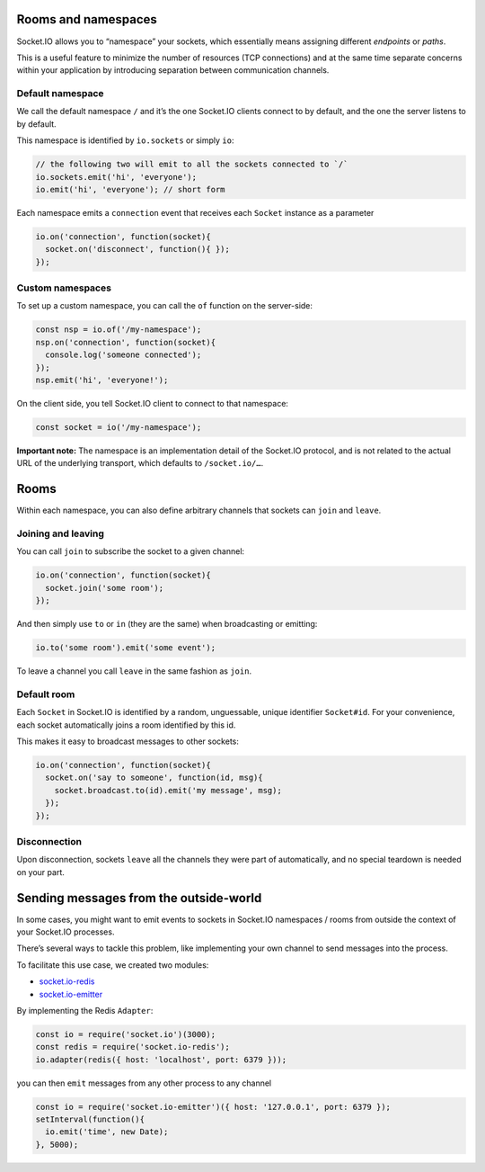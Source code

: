 Rooms and namespaces
=========================

Socket.IO allows you to “namespace” your sockets, which essentially
means assigning different *endpoints* or *paths*.

This is a useful feature to minimize the number of resources (TCP
connections) and at the same time separate concerns within your
application by introducing separation between communication channels.

Default namespace
-----------------

We call the default namespace ``/`` and it’s the one Socket.IO clients
connect to by default, and the one the server listens to by default.

This namespace is identified by ``io.sockets`` or simply ``io``:

.. code:: js

   // the following two will emit to all the sockets connected to `/`
   io.sockets.emit('hi', 'everyone');
   io.emit('hi', 'everyone'); // short form

Each namespace emits a ``connection`` event that receives each
``Socket`` instance as a parameter

.. code:: js

   io.on('connection', function(socket){
     socket.on('disconnect', function(){ });
   });

Custom namespaces
-----------------

To set up a custom namespace, you can call the ``of`` function on the
server-side:

.. code:: js

   const nsp = io.of('/my-namespace');
   nsp.on('connection', function(socket){
     console.log('someone connected');
   });
   nsp.emit('hi', 'everyone!');

On the client side, you tell Socket.IO client to connect to that
namespace:

.. code:: js

   const socket = io('/my-namespace');

**Important note:** The namespace is an implementation detail of the
Socket.IO protocol, and is not related to the actual URL of the
underlying transport, which defaults to ``/socket.io/…``.

Rooms
=====

Within each namespace, you can also define arbitrary channels that
sockets can ``join`` and ``leave``.

Joining and leaving
-------------------

You can call ``join`` to subscribe the socket to a given channel:

.. code:: js

   io.on('connection', function(socket){
     socket.join('some room');
   });

And then simply use ``to`` or ``in`` (they are the same) when
broadcasting or emitting:

.. code:: js

   io.to('some room').emit('some event');

To leave a channel you call ``leave`` in the same fashion as ``join``.

Default room
------------

Each ``Socket`` in Socket.IO is identified by a random, unguessable,
unique identifier ``Socket#id``. For your convenience, each socket
automatically joins a room identified by this id.

This makes it easy to broadcast messages to other sockets:

.. code:: js

   io.on('connection', function(socket){
     socket.on('say to someone', function(id, msg){
       socket.broadcast.to(id).emit('my message', msg);
     });
   });

Disconnection
-------------

Upon disconnection, sockets ``leave`` all the channels they were part of
automatically, and no special teardown is needed on your part.

Sending messages from the outside-world
=======================================

In some cases, you might want to emit events to sockets in Socket.IO
namespaces / rooms from outside the context of your Socket.IO processes.

There’s several ways to tackle this problem, like implementing your own
channel to send messages into the process.

To facilitate this use case, we created two modules:

-  `socket.io-redis <https://github.com/socketio/socket.io-redis>`__
-  `socket.io-emitter <https://github.com/socketio/socket.io-emitter>`__

By implementing the Redis ``Adapter``:

.. code:: js

   const io = require('socket.io')(3000);
   const redis = require('socket.io-redis');
   io.adapter(redis({ host: 'localhost', port: 6379 }));

you can then ``emit`` messages from any other process to any channel

.. code:: js

   const io = require('socket.io-emitter')({ host: '127.0.0.1', port: 6379 });
   setInterval(function(){
     io.emit('time', new Date);
   }, 5000);
